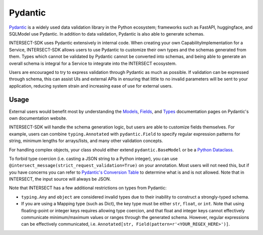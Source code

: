 Pydantic
========

`Pydantic <https://docs.pydantic.dev/latest/>`_ is a widely used data validation library in the Python ecosystem; frameworks such as
FastAPI, huggingface, and SQLModel use Pydantic. In addition to data validation, Pydantic is also able to generate schemas.

INTERSECT-SDK uses Pydantic extensively in internal code. When creating your own CapabilityImplementation for a Service, INTERSECT-SDK
allows users to use Pydantic to customize their own types and the schemas generated from them. Types which cannot be validated by Pydantic
cannot be converted into schemas, and being able to generate an overall schema is integral for a Service to integrate into the INTERSECT ecosystem.

Users are encouraged to try to express validation through Pydantic as much as possible. If validation can be expressed through schema,
this can assist UIs and external APIs in ensuring that little to no invalid parameters will be sent to your application, reducing system
strain and increasing ease of use for external users.

Usage
-----

External users would benefit most by understanding the `Models <https://docs.pydantic.dev/latest/concepts/models/>`_, `Fields <https://docs.pydantic.dev/latest/concepts/fields/>`_,
and `Types <https://docs.pydantic.dev/latest/concepts/types/>`_ documentation pages on Pydantic's own documentation website.

INTERSECT-SDK will handle the schema generation logic, but users are able to customize fields themselves. For example, users can combine ``typing.Annotated``
with ``pydantic.Field`` to specify regular expression patterns for string, minimum lengths for arrays/lists, and many other validation concepts.

For handling complex objects, your class should either extend ``pydantic.BaseModel`` or be a `Python Dataclass <https://docs.python.org/3/library/dataclasses.html>`_.

To forbid type coercion (i.e. casting a JSON string to a Python integer), you can use ``@intersect_message(strict_request_validation=True)`` on your annotation. Most users will not need this,
but if you have concerns you can refer to `Pydantic's Conversion Table <https://docs.pydantic.dev/latest/concepts/conversion_table/>`_ to determine what is and is not allowed.
Note that in INTERSECT, the input source will always be JSON.

Note that INTERSECT has a few additional restrictions on types from Pydantic:

* ``typing.Any`` and ``object`` are considered invalid types due to their inability to construct a strongly-typed schema.

* If you are using a Mapping type (such as Dict), the key type must be either ``str``, ``float``, or ``int``. Note that using floating-point or integer keys requires allowing type coercion, and that float and integer keys cannot effectively communicate minimum/maximum values or ranges through the generated schema. However, regular expressions can be effectively communicated, i.e. ``Annotated[str, Field(pattern=r'<YOUR_REGEX_HERE>')]``.

